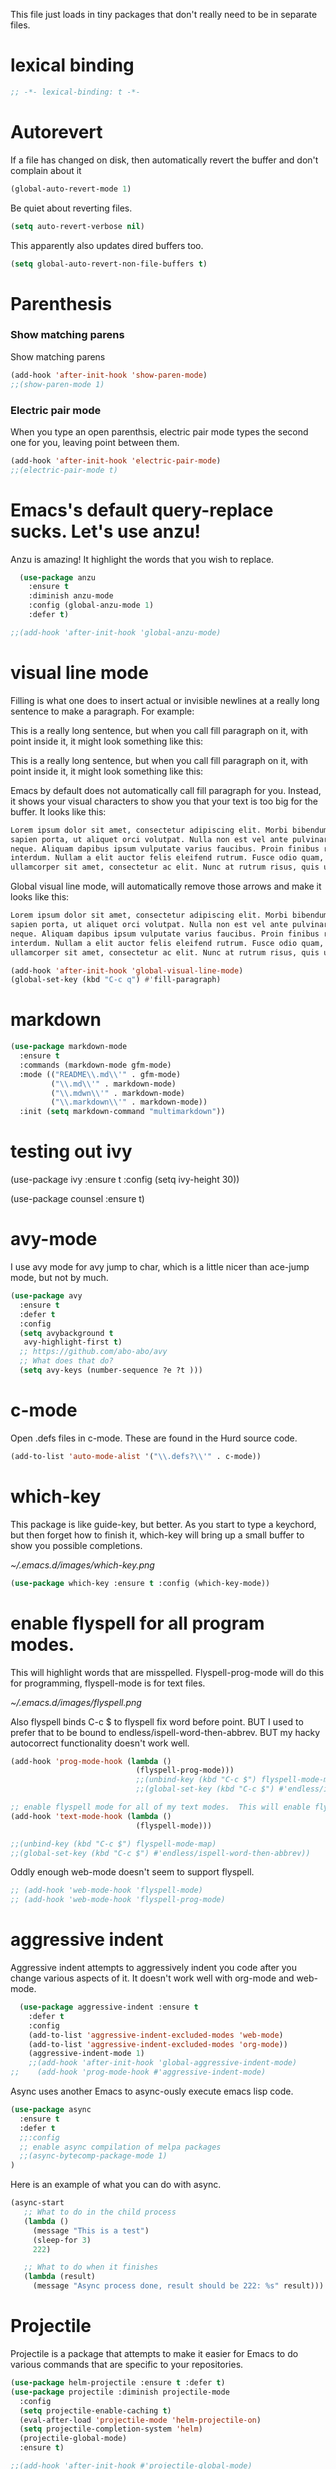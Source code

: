 #+AUTHOR:Joshua Branson
#+LATEX_HEADER: \usepackage{lmodern}
#+LATEX_HEADER: \usepackage[QX]{fontenc}
#+STARTUP: overview

This file just loads in tiny packages that don't really need to be in separate files.
* lexical binding
:PROPERTIES:
:ID:       15a3435c-73db-412c-adcb-58483e9cffb5
:END:
#+BEGIN_SRC emacs-lisp
;; -*- lexical-binding: t -*-
#+END_SRC
* Autorevert
:PROPERTIES:
:ID:       5361bf81-5d82-4e45-8534-fadd8e575b76
:END:
If a file has changed on disk, then automatically revert the buffer and don't complain about it
#+BEGIN_SRC emacs-lisp
  (global-auto-revert-mode 1)
#+END_SRC

Be quiet about reverting files.

#+BEGIN_SRC emacs-lisp
  (setq auto-revert-verbose nil)
#+END_SRC

This apparently also updates dired buffers too.
#+BEGIN_SRC emacs-lisp
  (setq global-auto-revert-non-file-buffers t)
#+END_SRC

* Parenthesis
*** Show matching parens
:PROPERTIES:
:ID:       46d36ead-f555-4a6f-abcf-201ece93a489
:END:
 Show matching parens
 #+BEGIN_SRC emacs-lisp
 (add-hook 'after-init-hook 'show-paren-mode)
 ;;(show-paren-mode 1)
 #+END_SRC
*** Electric pair mode
:PROPERTIES:
:ID:       1672d05c-1f83-48b0-a5d8-c9f838c1a954
:END:
 When you type an open parenthsis, electric pair mode types the second one for you, leaving point between them.
  #+BEGIN_SRC emacs-lisp
  (add-hook 'after-init-hook 'electric-pair-mode)
  ;;(electric-pair-mode t)
 #+END_SRC
* Emacs's default query-replace sucks.  Let's use anzu!
:PROPERTIES:
:ID:       b93b547a-2b97-4896-af4b-e6f4c783457e
:END:
Anzu is amazing!  It highlight the words that you wish to replace.
#+BEGIN_SRC emacs-lisp
  (use-package anzu
    :ensure t
    :diminish anzu-mode
    :config (global-anzu-mode 1)
    :defer t)

;;(add-hook 'after-init-hook 'global-anzu-mode)
#+END_SRC

* visual line mode
:PROPERTIES:
:ID:       c65ee7c6-61e4-46a5-b09f-70ff12cc14eb
:END:

Filling is what one does to insert actual or invisible newlines at a really long sentence to make a paragraph.
For example:

This is a really long sentence, but when you call fill paragraph on it, with point inside it, it might look something like this:

This is a really long sentence,
but when you call fill paragraph
on it, with point inside it, it
might look something like this:

Emacs by default does not automatically call fill paragraph for you.  Instead, it shows your visual characters to show you that your text is too big for the buffer.   It looks like this:

#+BEGIN_SRC org
  Lorem ipsum dolor sit amet, consectetur adipiscing elit. Morbi bibendum elit sodales ↵
  sapien porta, ut aliquet orci volutpat. Nulla non est vel ante pulvinar elementum eu ac  ↵
  neque. Aliquam dapibus ipsum vulputate varius faucibus. Proin finibus rhoncus diam in ↵
  interdum. Nullam a elit auctor felis eleifend rutrum. Fusce odio quam, vehicula vitae ↵
  ullamcorper sit amet, consectetur ac elit. Nunc at rutrum risus, quis ullamcorper risus. ↵
#+END_SRC

Global visual line mode, will automatically remove those arrows and make it looks like this:

#+BEGIN_SRC org
  Lorem ipsum dolor sit amet, consectetur adipiscing elit. Morbi bibendum elit sodales
  sapien porta, ut aliquet orci volutpat. Nulla non est vel ante pulvinar elementum eu ac
  neque. Aliquam dapibus ipsum vulputate varius faucibus. Proin finibus rhoncus diam in
  interdum. Nullam a elit auctor felis eleifend rutrum. Fusce odio quam, vehicula vitae
  ullamcorper sit amet, consectetur ac elit. Nunc at rutrum risus, quis ullamcorper risus.
#+END_SRC

#+BEGIN_SRC emacs-lisp
  (add-hook 'after-init-hook 'global-visual-line-mode)
  (global-set-key (kbd "C-c q") #'fill-paragraph)
#+END_SRC
* markdown
:PROPERTIES:
:ID:       4f12892e-8b3b-4b1e-b606-0be712f28f5b
:END:
#+BEGIN_SRC emacs-lisp
(use-package markdown-mode
  :ensure t
  :commands (markdown-mode gfm-mode)
  :mode (("README\\.md\\'" . gfm-mode)
         ("\\.md\\'" . markdown-mode)
         ("\\.mdwn\\'" . markdown-mode)
         ("\\.markdown\\'" . markdown-mode))
  :init (setq markdown-command "multimarkdown"))
#+END_SRC
* testing out ivy
  (use-package ivy :ensure t
:config
(setq ivy-height 30))

(use-package counsel :ensure t)

* avy-mode
:PROPERTIES:
:ID:       b0fe4e52-38b9-4846-b737-7ac2b025527f
:END:
 I use avy mode for avy jump to char, which is a little nicer than ace-jump mode, but not by much.

 #+BEGIN_SRC emacs-lisp
(use-package avy
  :ensure t
  :defer t
  :config
  (setq avybackground t
   avy-highlight-first t)
  ;; https://github.com/abo-abo/avy
  ;; What does that do?
  (setq avy-keys (number-sequence ?e ?t )))
 #+END_SRC

* c-mode
  :PROPERTIES:
  :ID:       55ba0f1d-1032-412c-a974-2a2c81990858
  :END:
Open .defs files in c-mode.  These are found in the Hurd source code.
#+BEGIN_SRC emacs-lisp
(add-to-list 'auto-mode-alist '("\\.defs?\\'" . c-mode))
#+END_SRC

* which-key
:PROPERTIES:
:ID:       6dd77f41-e39f-4c24-a2af-f46a6bd59398
:END:
This package is like guide-key, but better.  As you start to type a keychord, but then forget how to finish it,
which-key will bring up a small buffer to show you possible completions.

#+CAPTION: Which key displays the current major mode's keybindings
#+NAME:   fig:which-key
[[~/.emacs.d/images/which-key.png]]

#+BEGIN_SRC emacs-lisp
  (use-package which-key :ensure t :config (which-key-mode))
#+END_SRC

* enable flyspell for all program modes.
:PROPERTIES:
:ID:       bca2e633-d8eb-4d29-a059-8f2d6f18eb57
:END:

This will highlight words that are misspelled.  Flyspell-prog-mode will do this for programming, flyspell-mode is for text files.

[[~/.emacs.d/images/flyspell.png]]

Also flyspell binds C-c $ to flyspell fix word before point.  BUT I used to prefer that to be bound to endless/ispell-word-then-abbrev.
BUT my hacky autocorrect functionality doesn't work well.

#+BEGIN_SRC emacs-lisp
  (add-hook 'prog-mode-hook (lambda ()
                              (flyspell-prog-mode)))
                              ;;(unbind-key (kbd "C-c $") flyspell-mode-map)
                              ;;(global-set-key (kbd "C-c $") #'endless/ispell-word-then-abbrev))

  ;; enable flyspell mode for all of my text modes.  This will enable flyspell to underline misspelled words.
  (add-hook 'text-mode-hook (lambda ()
                              (flyspell-mode)))

  ;;(unbind-key (kbd "C-c $") flyspell-mode-map)
  ;;(global-set-key (kbd "C-c $") #'endless/ispell-word-then-abbrev))

#+END_SRC

Oddly enough web-mode doesn't seem to support flyspell.

#+BEGIN_SRC emacs-lisp :tangle no
;; (add-hook 'web-mode-hook 'flyspell-mode)
;; (add-hook 'web-mode-hook 'flyspell-prog-mode)
#+END_SRC

* aggressive indent
:PROPERTIES:
:ID:       97237f5e-8877-4168-8d77-264c1e46cd13
:END:

Aggressive indent attempts to aggressively indent you code after you change various aspects of it.  It doesn't work well with org-mode and web-mode.

#+BEGIN_SRC emacs-lisp
  (use-package aggressive-indent :ensure t
    :defer t
    :config
    (add-to-list 'aggressive-indent-excluded-modes 'web-mode)
    (add-to-list 'aggressive-indent-excluded-modes 'org-mode))
    (aggressive-indent-mode 1)
    ;;(add-hook 'after-init-hook 'global-aggressive-indent-mode)
;;    (add-hook 'prog-mode-hook #'aggressive-indent-mode)
#+END_SRC


:PROPERTIES:
:ID:       9d7b0209-dda3-4155-aef7-0e3dbdc5398e
:END:

Async uses another Emacs to async-ously execute emacs lisp code.

#+BEGIN_SRC emacs-lisp
(use-package async
  :ensure t
  :defer t
  ;;:config
  ;; enable async compilation of melpa packages
  ;;(async-bytecomp-package-mode 1)
)
#+END_SRC

Here is an example of what you can do with async.
#+BEGIN_SRC emacs-lisp :tangle no
(async-start
   ;; What to do in the child process
   (lambda ()
     (message "This is a test")
     (sleep-for 3)
     222)

   ;; What to do when it finishes
   (lambda (result)
     (message "Async process done, result should be 222: %s" result)))
#+END_SRC

* Projectile
:PROPERTIES:
:ID:       24fce274-7aa4-4de9-b2a0-f2c7b4783b2e
:END:
Projectile is a package that attempts to make it easier for Emacs to do various commands that are specific to your repositories.

#+BEGIN_SRC emacs-lisp
  (use-package helm-projectile :ensure t :defer t)
  (use-package projectile :diminish projectile-mode
    :config
    (setq projectile-enable-caching t)
    (eval-after-load 'projectile-mode 'helm-projectile-on)
    (setq projectile-completion-system 'helm)
    (projectile-global-mode)
    :ensure t)

  ;;(add-hook 'after-init-hook #'projectile-global-mode)
  #+END_SRC
* vc-mode
:PROPERTIES:
:ID:       642acc9e-8521-4bfe-8fd0-6d30bc323e4d
:END:
 This shows you in the fringes of the buffer (this is the left column on the left side of your buffer)
 whick text in a buffer has not yet been committed.

 [[~/.emacs.d/images/vc-diff.png]]

 #+BEGIN_SRC emacs-lisp
   (use-package diff-hl :defer t :ensure t)
   (add-hook 'prog-mode-hook 'turn-on-diff-hl-mode)
   (add-hook 'vc-dir-mode-hook 'turn-on-diff-hl-mode)
 #+END_SRC
* alert
#+BEGIN_SRC emacs-lisp
(use-package alert :ensure t :defer t)
#+END_SRC
* auth-source
:PROPERTIES:
:ID:       90ce5dc0-d72b-4263-a0c6-14cc88a5838c
:END:
If I have a .authinfo, .authinfo.gpg, or .netrc, then load auth-source.el

How to use auth-source and gpg to encrypt files.  Also how to transfer keys between machines.
https://www.masteringemacs.org/article/keeping-secrets-in-emacs-gnupg-auth-sources

Auth-source.el, lets you save your various logins and password for different servers in one file.  For someone like me, who has never gotten ssh keys to work (it always ALWAYS ANNOYING prompts me for a password), I just have my information stored in .authinfo.gpg, which is an encrypted file.

Ensure that you have f.el
#+BEGIN_SRC emacs-lisp
(use-package f :ensure t)
(require 'f)
#+END_SRC


According to Mastering Emacs blog...gpg is an outdated (ancient) version of gpg.  gpg2 is newer and should be used!

gpg is the version more suited for servers.  Gpg2 is the version more suited for desktop use.   Here is a [[http://superuser.com/questions/655246/are-gnupg-1-and-gnupg-2-compatible-with-each-other/655250#655250][stackoverflow answer.]] describing the difference between gpg and gpg2.


At the moment I dual boot Parabola GNU/Linux and GuixSD.  At some point, I want to migrate over to use GuixSD, but Parabola has some features, services, and packages that Guix lacks.  So until that time, I'll have to use both.  BUT the good news is that I can tell Emacs which gpg binary to use based upon my host name.  If my host name is "antelope" the default GuixSD host-name then make the egp-gpg-program be gpg.  If it's parabola, make it "gpg2".
"parabola" uses gpg2.  GuixSD needs to use gpg.
#+BEGIN_SRC emacs-lisp
  (cond
   ((string-equal system-name "antelope")
    (setq epg-gpg-program "gpg"))
   ((string-equal system-name "parabola")
    (setq epg-gpg-program "gpg2"))
   ((string-equal system-name "GuixSD")
    (setq epg-gpg-program "gpg")))
#+END_SRC

#+RESULTS:
: gpg2

#+BEGIN_SRC emacs-lisp
(setq epg-gpg-program "gpg")
#+END_SRC

#+BEGIN_SRC emacs-lisp
  (when (and (display-graphic-p) (f-file? "~/.authinfo.gpg"))
    ;; only use the encrypted file.
    (setq auth-sources '("~/.authinfo.gpg"))
    ;;(require 'auth-source)
    )
#+END_SRC
* Golden ratio mode
:PROPERTIES:
:ID:       a56ac24d-7ddb-4b6c-8ad1-9b817e4a73fe
:END:
https://github.com/roman/golden-ratio.el
#+BEGIN_SRC emacs-lisp
    (use-package golden-ratio
    :defer t
    :ensure t
    ;;let's not use golden ratio on various modes
    :config (setq golden-ratio-exclude-modes
                    '( "sr-mode" "ediff-mode" "ediff-meta-mode" "ediff-set-merge-mode" "gnus-summary-mode"
                       "magit-status-mode" "magit-popup-mode" "org-export-stack-mode"))
                       (golden-ratio-mode)

                       :diminish golden-ratio-mode)
  ;;  (add-hook 'after-init-hook 'golden-ratio-mode)
  #+END_SRC

I had to find the source code for turning off golden-ratio-mode.  Because
~(golden-ratio-mode nil)~ does not turn off golden-ratio-mode.
#+BEGIN_SRC emacs-lisp
  (defun my-ediff-turn-off-golden-ratio ()
    "This function turns off golden ratio mode, when I
  enter ediff."
    (interactive)
    (remove-hook 'window-configuration-change-hook 'golden-ratio)
    (remove-hook 'post-command-hook 'golden-ratio--post-command-hook)
    (remove-hook 'mouse-leave-buffer-hook 'golden-ratio--mouse-leave-buffer-hook)
    (ad-deactivate 'other-window)
    (ad-deactivate 'pop-to-buffer))

#+END_SRC

Let's turn off golden-ratio-mode when I am using ediff, and turn it back on
when I quit ediff.

#+BEGIN_SRC emacs-lisp
  (add-hook 'ediff-mode-hook #'my-ediff-turn-off-golden-ratio)

  (add-hook 'ediff-quit-merge-hook #'golden-ratio)
#+END_SRC

* force emacs to use utf8 in all possible situations
:PROPERTIES:
:ID:       2aafacc4-bc8a-4683-a1d3-63cce3f72f84
:END:
 https://thraxys.wordpress.com/2016/01/13/utf-8-in-emacs-everywhere-forever/
 #+BEGIN_SRC emacs-lisp
   (setq locale-coding-system 'utf-8)
   (set-terminal-coding-system 'utf-8)
   (set-keyboard-coding-system 'utf-8)
   (set-selection-coding-system 'utf-8)
   (prefer-coding-system 'utf-8)
   (when (display-graphic-p)
      (setq x-select-request-type '(UTF8_STRING COMPOUND_TEXT TEXT STRING)))
 #+END_SRC
* recent
:PROPERTIES:
:ID:       0a6a1dca-1f12-4b1d-afd3-70d427d695ec
:END:
#+BEGIN_SRC emacs-lisp
  (defun my-recentf-startup ()
  "My configuration for recentf."
  (recentf-mode 1)
  (setq recentf-max-saved-items 1000
        recentf-exclude '("/tmp/"
              "^.*autoloads.*$"
              "^.*TAGS.*$"
              "^.*COMMIT.*$"
              "^.*pacnew.*$"
                          ;; in case I ever want to exclude shh files, I can add this next line.
                          ;;  "/ssh:"
              ))

  (add-to-list 'recentf-keep "^.*php$//")
  (recentf-auto-cleanup))
  (add-hook 'after-init-hook 'my-recentf-startup)
#+END_SRC
* ag
:PROPERTIES:
:ID:       6f4c9bad-cf74-43b6-b87c-39e781ae0961
:END:
#+BEGIN_SRC emacs-lisp
(setq-default grep-highlight-matches t
              grep-scroll-output t)
;; ag is the silver searcher.  It lets you search for stuff crazy fast
(when (executable-find "ag")
  (use-package ag :defer t :ensure t)
  (use-package wgrep-ag :defer t :ensure t)
  (setq-default ag-highlight-search t))
#+END_SRC
* eshell
:PROPERTIES:
:ID:       4f6ec06a-4f1b-44c6-ac5f-b0804649b90b
:END:

First, Emacs doesn't handle less well, so use cat instead for the shell pager:
#+BEGIN_SRC emacs-lisp
(setenv "PAGER" "cat")
#+END_SRC

using ac-source-filename IS super useful
it is only activated if you start to type a file like
 "./", "../", or "~/" but then it's awesome!

#+BEGIN_SRC emacs-lisp
(add-hook 'eshell-mode-hook '(lambda ()
                              (setq shell-aliases-file "~/.emacs.d/alias")))
#+END_SRC
* smart comment
   :PROPERTIES:
   :ID:       a5a5f993-e0a8-48c5-b80f-ccab9781591e
   :END:

   With point in the or beginning middle of the line comment out the whole line
   with point at the end of the line, add a comment to the left of the line
   with a region marked, marked the region for delition with "C-u C-c"
   delete the marked regions and lines with "C-u C-u C-c"
   #+BEGIN_SRC emacs-lisp
     (use-package smart-comment
       :ensure t
       :bind ("C-c ;" . smart-comment)
       :config
       (with-eval-after-load 'org
         (local-unset-key "C-c ;")))
   #+END_SRC
* COMMENT Wttrin
:PROPERTIES:
:ID:       764c4eb4-fc8f-497d-89af-ad8db03e0f75
:END:
Wtrin is a small emacs package that gets you the local weather forcast.  It pulls from http://wttr.in/.

[[~/.emacs.d/images/weather.png]]

#+BEGIN_SRC emacs-lisp
(use-package wttrin
  :ensure t
  :commands (wttrin)
  :init
  (setq wttrin-default-cities
  '("West Lafayette"))
  (setq wttrin-default-accept-language '("Accept-Language" . "en-US")))
#+END_SRC

#+BEGIN_SRC emacs-lisp
  (defun weather ()
    "Show the local weather via wttrin"
    (interactive)
    (wttrin))
#+END_SRC
* global-prettify-symbols-mode
:PROPERTIES:
:ID:       9aa51c7a-fd2c-4984-88d7-f54f702a3a1d
:END:
Make "-->" look like --> and ">=" look >= cool utf-8 characters.

Add some more characters cool characters.  You can get some cool ideas from [[https://ekaschalk.github.io/post/prettify-mode/][prettymode]]
The characters end up looking like:

[[~/.emacs.d/images/pretty-mode.png]]
#+BEGIN_SRC emacs-lisp
  (defun my/add-extra-prettify-symbols ()
    (global-prettify-symbols-mode 1)
    (mapc (lambda (pair) (push pair prettify-symbols-alist))
          '(
            (">=" . ?≥)
            ("<=" . ?≤)
            ("\\geq" . ?≥)
            ("\\leq" . ?≤)
            ("\\neg" . ?¬)
            ("\\rightarrow" . ?→)
            ("\\leftarrow" . ?←)
            ("\\infty" . ?∞)
            ("-->" . ?→)
            ("<--" . ?←)
            ("\\exists" . ?∃)
            ("\\nexists" . ?∄)
            ("\\forall" . ?∀)
            ("\\or" . ?∨)
            ("\\and" . ?∧)
            (":)" . ?☺)
            ("):" . ?☹)
            (":D" . ?☺)
            ("\\checkmark" . ?✓)
            ("\\check" . ?✓)
            ("1/4" . ?¼)
            ("1/2" . ?½)
            ("3/4" . ?¾)
            ("1/7" . ?⅐)
            ;; ⅕ ⅖ ⅗ ⅘ ⅙ ⅚ ⅛ ⅜ ⅝ ⅞
            ("ae" . ?æ)
            ("^_^" . ?☻)
            ("function" .?ϝ)
            )))
  (add-hook 'after-init-hook 'my/add-extra-prettify-symbols)
#+END_SRC

* suggest
:PROPERTIES:
:ID:       93090d59-9fb2-43ca-aff8-f9a3f58a27dd
:END:
This is a program that lets suggests valid elisp functions to use. It is SO cool!

[[~/.emacs.d/images/suggest.png]]


You can read more [[http://www.wilfred.me.uk/blog/2016/07/30/example-driven-development/][here]].

#+BEGIN_SRC emacs-lisp
(use-package suggest :ensure t :defer t)
#+END_SRC
* uniquify
:PROPERTIES:
:ID:       96509ae1-422f-4821-9939-6c5eae7d740e
:END:
 Nicer naming of buffers for files with identical names
 Instead of Makefile<1> and Makefile<2>, it will be
 Makefile | tmp  Makefile | lisp
 this file is part of gnus emacs.  I don't need to use use-package
 #+BEGIN_SRC emacs-lisp
(require 'uniquify)

(setq uniquify-buffer-name-style 'reverse)
(setq uniquify-separator " • ")
(setq uniquify-after-kill-buffer-p t)
(setq uniquify-ignore-buffers-re "^\\*")
 #+END_SRC
* all the icons
:PROPERTIES:
:ID:       19d20513-a02a-42fc-91b2-76f7c32df062
:END:
You can learn more about [[https://github.com/domtronn/all-the-icons.el][all the icons]] here.

[[~/.emacs.d/images/all-the-icons.png]]

You need the icons for this to work dummy.

#+BEGIN_SRC emacs-lisp
(use-package all-the-icons :ensure t :defer t)
(use-package all-the-icons-dired :ensure t :defer)
#+END_SRC

* dired
  :PROPERTIES:
  :ID:       425e59a0-c254-44df-b50b-d008d5258df8
  :END:

Dired is the Emacs file manager.  It looks like this:

[[~/.emacs.d/images/dired.png]]

It lets you rename files, run massive search and replace commands, compress files, etc.

Enable async dired commands.
#+BEGIN_SRC emacs-lisp
  (after-load 'dired
    (autoload 'dired-async-mode "dired-async.el" nil t)
    (dired-async-mode 1))
#+END_SRC
** Dired+
:PROPERTIES:
:ID:       0460cdf9-b11d-4411-82cc-9aaf74d24621
:END:
#+BEGIN_SRC emacs-lisp
(use-package dired+ :ensure t)
#+END_SRC

** COMMENT dired-icon
https://www.topbug.net/dired-icon/
#+BEGIN_SRC emacs-lisp
(use-package dired-icon :ensure t)
(add-hook 'dired-mode-hook 'dired-icon-mode)
#+END_SRC

** COMMENT dired rsync
But it doesn't seem to work ???
I found this code snippet here:
https://truongtx.me/2013/04/02/emacs-async-file-copying-in-dired-using-rsync
#+BEGIN_SRC emacs-lisp
(defun tmtxt/dired-rsync (dest)
  (interactive
   ;; offer dwim target as the suggestion
   (list (expand-file-name (read-file-name "Rsync to:" (dired-dwim-target-directory)))))
  ;; store all selected files into "files" list
  (let ((files (dired-get-marked-files nil current-prefix-arg)))
	;; the rsync command
	(setq tmtxt/rsync-command "rsync -arvz --progress ")
	;; add all selected file names as arguments to the rsync command
    (dolist (file files)
	  (setq tmtxt/rsync-command
			(concat tmtxt/rsync-command
					(shell-quote-argument file)
					" ")))
	;; append the destination
	(setq tmtxt/rsync-command
		  (concat tmtxt/rsync-command
				  (shell-quote-argument dest)))
	;; run the async shell command
	(async-shell-command tmtxt/rsync-command "*rsync*")
	;; finally, switch to that window
	(other-window 1)))
;;; bind it to C-c C-r
(define-key dired-mode-map (kbd "C-c C-r") 'tmtxt/dired-rsync)
#+END_SRC
** COMMENT Dired sort
:PROPERTIES:
:ID:       2adfc507-73e7-46c5-9cea-35d84a0917fa
:END:
press "S" in a dired buffer to see dired sort in action
#+BEGIN_SRC emacs-lisp
(use-package dired-sort :ensure t)
#+END_SRC

** Dired details
:PROPERTIES:
:ID:       3b1694dd-ea8d-4f8a-b24e-5d16f1cdd07a
:END:

http://whattheemacsd.com/setup-dired.el-01.html
I don't need dired to automatically show me all the details ie: all the permissions and stuff
If I do want the details I can use ")" to show them and "(" to hide them again
#+BEGIN_SRC emacs-lisp
(use-package dired-details :ensure t
  :config
  (setq-default dired-details-hidden-string "--- "))
#+END_SRC

** dired
:PROPERTIES:
:ID:       b316742c-74f3-4393-82a1-c51860523e7c
:END:

#+BEGIN_SRC emacs-lisp
(use-package dired
  ;; before loading dired, set these variables
  :init (setq-default diredp-hide-details-initially-flag nil
                      dired-dwim-target t
                      ;;omit boring auto save files in dired views
                      dired-omit-files "^\\.?#\\|^\\.$\\|^\\.\\.$")
  :config ;; after loading dired, do this stuff
  (load "dired-x")
  :bind
  (:map dired-mode-map
        ("/" . helm-swoop)
        ([mouse2] . dired-find-file)))

(with-eval-after-load 'dired
  (add-hook 'dired-mode-hook 'dired-omit-mode)
  (add-hook 'dired-mode-hook 'all-the-icons-dired-mode))
#+END_SRC

*** Ediff two marked files
:PROPERTIES:
:ID:       05dc8ce4-1d7e-411e-be77-924078a92ed0
:END:

#+BEGIN_SRC emacs-lisp
(defun ora-ediff-files ()
  (interactive)
  (let ((files (dired-get-marked-files))
        (wnd (current-window-configuration)))
    (if (<= (length files) 2)
        (let ((file1 (car files))
              (file2 (if (cdr files)
                         (cadr files)
                       (read-file-name
                        "file: "
                        (dired-dwim-target-directory)))))
          (if (file-newer-than-file-p file1 file2)
              (ediff-files file2 file1)
            (ediff-files file1 file2))
          (add-hook 'ediff-after-quit-hook-internal
                    (lambda ()
                      (setq ediff-after-quit-hook-internal nil)
                      (set-window-configuration wnd))))
      (error "no more than 2 files should be marked"))))

(define-key dired-mode-map "e" 'ora-ediff-files)
#+END_SRC
* yasnippet
** Set up yasnippet.
:PROPERTIES:
:ID:       20eb3ae4-97e1-4356-a54f-78af87b4647b
:END:
#+BEGIN_SRC emacs-lisp
  (use-package yasnippet
  :defer t
  :ensure t
  :init
  (add-to-list 'load-path "~/.emacs.d/snippets")
  ;; (define-key company-mode-map (kbd "TAB") #'yas-expand)

  ;; (define-key company-mode-map (kbd "<tab>") #'yas-expand)
  :config (yas-global-mode 1))
  ;; (add-hook 'after-init-hook 'yas-global-mode)
  #+END_SRC

If I modify a buffer via a yasnippet with a back-ticks like ~`SOME ELISP CODE `~, then yasnippet will issue a warning.  Let's tell yasnippet to ignore that.
#+BEGIN_SRC emacs-lisp
  (with-eval-after-load 'warnings
    (add-to-list 'warning-suppress-types '(yasnippet backquote-change)))
#+END_SRC
** COMMENT using yasnippet with evil-mode

This advises yasnippet, so that when I expand a snippet, I change to insert state and leave in insert state.

But it is probably not necessary.  When I am about to expand a snippet, I am typically in insert state anyway.
#+BEGIN_SRC emacs-lisp
  (when evil-mode
    (advice-add 'evil-insert-state :before 'yas-expand)
    (advice-add 'evil-insert-state :after 'yas-expand))

#+END_SRC
* nov mode
:PROPERTIES:
:ID:       0eed7f37-c991-4795-ba26-ba477afdaab2
:END:

This mode lets you read epub documents inside Emacs.  How cool is that?

#+BEGIN_SRC emacs-lisp
  (use-package nov :ensure t
    :mode ("\\.epub\\'" . nov-mode))
#+END_SRC

* company mode
** download company mode
:PROPERTIES:
:ID:       8ed6b2f0-bcf6-4bcb-9960-8128383be671
:END:

Company mode has bound tab to complete the common part between two snippets.  I'd rather have tab mean select the first snippet. I'm getting some of the code from this gist: https://gist.github.com/nonsequitur/265010

#+BEGIN_SRC emacs-lisp
(use-package company :ensure t
  :config
  (setq company-idle-delay .2)
  (define-key company-active-map "\C-n" #'company-select-next)
  (define-key company-active-map "\C-p" #'company-select-previous)
  (define-key company-active-map (kbd "<tab>") #'company-complete-selection)
  (global-company-mode 1))

  ;;(add-hook 'after-init-hook 'global-company-mode)
  #+END_SRC

** show yasnippets in company mode
:PROPERTIES:
:ID:       f9dba9a6-e011-48cb-8a14-6a365fe78c1c
:END:

#+BEGIN_SRC emacs-lisp
(dolist (hook '(prog-mode-hook
                text-mode-hook
                org-mode-hook))
  (add-hook hook
            (lambda ()
              (set (make-local-variable 'company-backends)
                   '((company-dabbrev-code company-yasnippet))))))
#+END_SRC
* flycheck
:PROPERTIES:
:ID:       f6a02ab5-420e-4dc8-a8c2-7ae8e1e0acce
:END:

#+BEGIN_SRC emacs-lisp
  (use-package flycheck-pos-tip :ensure t :defer t)
#+END_SRC

#+BEGIN_SRC emacs-lisp
(use-package flycheck-status-emoji :ensure t)
#+END_SRC

#+BEGIN_SRC emacs-lisp
(use-package flycheck-color-mode-line :ensure t)
#+END_SRC

#+BEGIN_SRC emacs-lisp
(use-package flycheck
  :defer t
  :ensure t
  :config
  (flycheck-color-mode-line-mode)
  (flycheck-pos-tip-mode)
  (flycheck-status-emoji-mode)
  (global-flycheck-mode
  ))

  ;; (add-hook 'after-init-hook 'global-flycheck-mode)
  #+END_SRC
* lua
:PROPERTIES:
:ID:       d9846cc0-b907-4703-98e9-1fc189a6dca5
:END:
#+BEGIN_SRC emacs-lisp
(use-package lua-mode :ensure t
    :mode ("\\.lua\\'" . lua-mode))
#+END_SRC
* git
** magit
:PROPERTIES:
:ID:       8e5f5d56-7cf6-41b1-bc62-24f0e6cd488f
:END:
Ido-ubiquitous is needed for completing magit via ido, but when I use it, other things start using ido, when I prefer helm.
#+BEGIN_SRC emacs-lisp
;; (use-package ido-ubiquitous :ensure t)

(use-package magit :defer t :ensure t)
;;(use-package git-blame :ensure t :defer t)
#+END_SRC

;; (use-package git-commit-mode
;;   :defer t
;;   :ensure t
;;   :disabled t
;;   :config
;;   (add-hook 'git-commit-mode-hook 'goto-address-mode)
;;   (after-load 'session
;;     (add-to-list 'session-mode-disable-list 'git-commit-mode))
;;   )
;; this package can't be found either
;;(use-package git-rebase-mode :defer t :ensure t)

#+BEGIN_SRC emacs-lisp
  (use-package fullframe :ensure t :defer t)
  (after-load 'magit (fullframe magit-status magit-mode-quit-window))
#+END_SRC

In ediff mode, open up org-files in showall.  That way you don't have to tab open things.
#+BEGIN_SRC emacs-lisp
(add-hook 'ediff-prepare-buffer-hook #'outline-show-all)
#+END_SRC

I also don't really need scroll-bar-mode enabled with ediff, but I can't get scroll-bar-mode to turn back on.
#+BEGIN_SRC emacs-lisp
  (add-hook 'ediff-load-hook #'(lambda () (scroll-bar-mode -1)))
  (add-hook 'ediff-suspend-hook #'scroll-bar-mode)
  (add-hook 'ediff-quit-hook #'scroll-bar-mode)
#+END_SRC


When we start working on git-backed files, use git-wip if available.  This auto saves git files in a wip in progress branch on the current progress.  You can learn more here: https://magit.vc/manual/2.1/magit/Wip-Modes.html

#+BEGIN_SRC emacs-lisp :tangle no
(after-load 'magit
   (global-magit-wip-save-mode)
   (diminish 'magit-wip-save-mode))
#+END_SRC

#+BEGIN_SRC emacs-lisp
(after-load 'magit (diminish 'magit-auto-revert-mode))
#+END_SRC

#+BEGIN_SRC emacs-lisp
(setq-default
 magit-save-some-buffers nil
 magit-diff-refine-hunk t)
#+END_SRC

If a command takes longer than 5 seconds, pop up the process buffer.
#+BEGIN_SRC emacs-lisp
 (setq magit-process-popup-time 15)
#+END_SRC

** gitignore major mode
:PROPERTIES:
:ID:       94749d5b-1577-4932-af4f-d6e786056cf6
:END:

Major mode for editing gitignore files

#+BEGIN_SRC emacs-lisp
(use-package gitignore-mode  :defer t :ensure t)
(use-package gitconfig-mode  :defer t :ensure t)
#+END_SRC

** git-timemachine
:PROPERTIES:
:ID:       938e9345-2a8b-4a70-b41e-b4a0c1186f7c
:END:
Though see also vc-annotate's "n" & "p" bindings
this package is soooo cool! you execute git-timemachine, you can then press p and n to go to the
previous and next verions. w copies the git hash of the current buffer, and q quits the buffer
#+BEGIN_SRC emacs-lisp
(use-package git-timemachine :ensure t :defer t)
#+END_SRC


** git messenger
   :PROPERTIES:
   :ID:       372e6c67-514b-4e1e-8d25-9be2a30da22f
   :END:
Type this command on any line of a repo.  It'll tell you the commit when it appeared.
#+BEGIN_SRC emacs-lisp
(use-package git-messenger :defer t :ensure t)
(global-set-key (kbd "C-x v p") #'git-messenger:popup-message)
#+END_SRC
;; since I'm using helm-mode, magit will use helm-completion for stuff! awesome!
* css
:PROPERTIES:
:ID:       b88f1e6b-66f1-4209-b41e-19a06357db1c
:END:
Colourise CSS colour literals

[[~/.emacs.d/images/css-colorize.png]]
#+BEGIN_SRC emacs-lisp
  (use-package rainbow-mode :ensure t :defer t)
  (dolist (hook '(css-mode-hook html-mode-hook sass-mode-hook))
    (add-hook hook 'rainbow-mode))
#+END_SRC

** COMMENT SASS and SCSS
#+BEGIN_SRC emacs-lisp
  (use-package sass-mode :ensure t :defer t)
  (use-package scss-mode :ensure t :defer t
    :config
    (setq-default scss-compile-at-save nil))
#+END_SRC

** COMMENT LESS
#+BEGIN_SRC emacs-lisp
(use-package less-css-mode :ensure t)
;; I don't think I've ever used skewer-mode.
;; (when (featurep 'js2-mode)
;;   (use-package skewer-less))
#+END_SRC

** Use eldoc for syntax hints
   :PROPERTIES:
   :ID:       2586b70f-d7c5-475a-bb56-2236aa453dae
   :END:
#+BEGIN_SRC emacs-lisp
  (use-package css-eldoc :ensure t :defer t)

  ;;(autoload 'turn-on-css-eldoc "css-eldoc")
  (add-hook 'css-mode-hook 'css-eldoc-enable)
#+END_SRC

** emmet mode
   :PROPERTIES:
   :ID:       2c0894d7-393a-45f2-a84c-c56acb03f837
   :END:
You should read more about css abbreviations with emmet mode!
https://github.com/smihica/emmet-mode#css-abbreviations
#+BEGIN_SRC emacs-lisp
(add-hook 'css-mode-hook 'emmet-mode) ;; enable Emmet's css abbreviation.
#+END_SRC
* better shell remote open
:PROPERTIES:
:ID:       0a0f0129-5e8f-40e7-a2fc-ae3c9b7f6622
:END:
#+BEGIN_SRC emacs-lisp
(use-package better-shell :ensure t :defer t)
#+END_SRC

better-shell-remote-open

* helm
:PROPERTIES:
:ID:       a077141f-fed4-4e16-92fb-5c31ae849737
:END:

Helm mode is an incremental completion framework, that is much better than ido-mode.
[[~/.emacs.d/images/helm-buffers-list.gif]]

Before we load any helm things, need to load helm-flx so it uses flx instead of helm's fuzzy matching.

#+BEGIN_SRC emacs-lisp
(use-package helm :ensure t :defer t)
(use-package helm-swoop :ensure t :defer t)
(use-package helm-flx :ensure t :defer t
  :init (helm-flx-mode +1))
#+END_SRC

According to the github repo this next line is all that I need to install helm

#+BEGIN_SRC emacs-lisp
  (defun my/config-helm-function ()
    "This just sets up helm."
    (require 'helm-config)
    (helm-mode 1)
    ;;(define-key helm-map (kbd "C-<return>") 'helm-execute-persistent-action)
    ;;(define-key helm-find-files-map (kbd "<tab>") 'helm-ff-RET)
    ;;(define-key helm-map (kbd "<backtab>") 'helm-select-action)
    (global-set-key (kbd "C-x r b") #'helm-bookmarks))

  (add-hook 'after-init-hook 'my/config-helm-function)
#+END_SRC

I've installed helm-ag, which might be cool.

#+BEGIN_SRC emacs-lisp
(setq
 ;;don't let helm swoop guess what you want to search... It is normally wrong and annoying.
 helm-swoop-pre-input-function #'(lambda () (interactive))
 ;; tell helm to use recentf-list to look for files instead of file-name-history
 helm-ff-file-name-history-use-recentf t
 ;; let helm show 2000 files in helm-find-files
 ;; since I let recent f store 2000 files
 helm-ff-history-max-length 1000
 ;; I've set helm's prefix key in init-editing utils
 ;; don't let helm index weird output files from converting .tex files to pdf for example
 helm-ff-skip-boring-files t
 ;;make helm use the full frame. not needed.
 ;; helm-full-frame t
 ;; enable fuzzy mating in M-x
 ;;helm-M-x-fuzzy-match t
 ;;helm-recentf-fuzzy-match t
 ;;helm-apropos-fuzzy-match t
;;the more of these sources that I have, the slower helm will be
 helm-for-files-preferred-list '(
                                 helm-source-buffers-list
                                 helm-source-recentf
                                 helm-source-bookmarks
                                 helm-source-file-cache
                                 helm-source-files-in-current-dir
                                 ;;helm-source-locate
                                 ;;helm-source-projectile-files-in-all-projects-list
                                 ;;helm-source-findutils
                                 ;;helm-source-files-in-all-dired
                                 ))
#+END_SRC

For whatever reason, helm is looking for files with "C-x f" and not "C-x C-f"

#+BEGIN_SRC emacs-lisp
(global-set-key (kbd "C-x C-f") 'helm-find-files)
#+END_SRC


(define-key helm-find-files-map (kbd "C-f") 'helm-execute-persistent-action)
 the next command will add another C-j command for helm
(define-key helm-map (kbd "C-f") 'helm-execute-persistent-action)
 I am removing C-t which toggles where on the screen helm pops up when I do this next line
(define-key helm-map (kbd "C-t") 'helm-execute-persistent-action)
(define-key helm-map (kbd "s-t") 'helm-execute-persistent-action)
(define-key helm-top-map (kbd "C-k") 'helm-kill-this-unruly-process)
(define-key helm--minor-mode-map (kbd "C-f") 'helm-execute-persistent-action)
I should define some cool helm mini commands

 (global-set-key (kbd "C-c h")
                 (defhydra hydra-helm (:color pink)
                   "helm"
                   ("r" helm-resume)))
* z-present

Slides inside Emacs

#+BEGIN_SRC emacs-lisp
(use-package zpresent :ensure t :defer t)
#+END_SRC

Create an org-file and M-x turns the file into a presentation.  "n" is for next slide and "p" is for previous slide.

#+BEGIN_SRC org
  ,* First Slide
  Opening paragraph
  ,** Sub title 1
  Some more information on the first slide
  ,** sub title 2
  ,* Second Slide
  Opening paragraph
  ,** sub title 1
  More info
  ,** sub title 2
  Lots more info.
#+END_SRC

* ledger
:PROPERTIES:
:ID:       ddcf601b-75ac-46ce-ab16-c442158afdf6
:END:
#+BEGIN_SRC emacs-lisp
  (use-package ledger-mode :ensure t
    :mode
    ("\\.ledger?\\'" . ledger-mode))

#+END_SRC
* smart mode-line
:PROPERTIES:
:ID:       234a4918-8947-4e1c-85ed-77c0501fdcfb
:END:

Make the mode line look prettier

#+BEGIN_SRC emacs-lisp
(use-package smart-mode-line-powerline-theme :ensure t)
#+END_SRC

Smart mode line apparently is more active and works w/ just about anything

#+BEGIN_SRC emacs-lisp
(use-package smart-mode-line :ensure t
  :init
  (setq sml/theme 'powerline)
  ;; emacs keeps prompting me to run the smart-mode-line-theme.  This is a word around that I found on github
  (setq sml/no-confirm-load-theme t)
  (setq powerline-arrow-shape 'curve)
  (setq powerline-default-separator-dir '(right . left))
  (setq sml/mode-width 0)
  ;; this makes sure that the mode line doesn't go off the screen
  (setq sml/name-width 40)
  (sml/setup))
#+END_SRC

** emacs can play music and stream it! (when streaming works)
    #+BEGIN_SRC emacs-lisp
      (use-package emms :ensure t
        :defer t
        :config
        (require 'emms-setup)
        (emms-all)
        (emms-default-players))
    #+END_SRC

* linum
:PROPERTIES:
:ID:       6f74055f-5351-453f-90cf-491045428704
:END:
   display line numbers in the fringe on the left of the page.

   I'd love to globally enable linum mode, but it slows Emacs to a crawl on large org buffers.
   #+BEGIN_SRC emacs-lisp
     (dolist (hook '(
     c-mode-hook
     js2-mode-hook
     css-mode-hook
     php-mode-hook
     web-mode-hook
     emacs-lisp-mode-hook
     ))
       (progn
         (add-hook hook 'linum-mode)
         ;;(remove-hook hook 'linum-mode)
         ))

         #+END_SRC

   I'd prefer to use nlinum mode, because it's faster.  BUT it also makes it that I cannot open a new Emacs frame.
#+BEGIN_SRC emacs-lisp
;; (use-package nlinum :ensure t)

#+END_SRC
* debbugs

  If I want to look at Emacs bugs, I debbugs is useful for this.

  #+BEGIN_SRC emacs-lisp
  (use-package debbugs :ensure t :defer t)
  #+END_SRC

* COMMENT some things I don't use
** paradox
    Paradox adds some nice features to emacs install packages
    this sets up paradox to use my private token to access public repos.
    #+BEGIN_SRC emacs-lisp
    ;;(require 'init-paradox)
    #+END_SRC
** sunrise is a alternative to flotilla
    #+BEGIN_SRC emacs-lisp
;;    (require 'init-sunrise)
    #+END_SRC

** autocorrect
:PROPERTIES:
:ID:       ed63d49c-50d4-468a-9df2-8b578a823e90
:END:

#+BEGIN_SRC emacs-lisp :tangle no
;;(org-babel-load-file "/home/joshua/programming/emacs/autocorrect/autocorrect.org" )
#+END_SRC
** A register hydra
(reqgister)

;; Ieed to use (set-register register value)

"
regist is this:
Alisments (NAME . CONTENTS), one for each Emacs register.
NAMEaracter (a number).  CONTENTS is a string, number, marker, list
or areturned by `registerv-make'.

So m to register command must transform my NAME char into an ASCII number.  fun.
"

(defmber-to-register (number register)
  (ive "n number: \nMregister: ")
  ;;to-register number register)
  ;;r to use
  (ster register number))

;; g is getting soo annoying and it's not working at all
;;(pister-alist)

(defsert-register (register)
  (ive "Mregister: ")
  (pister)
  (igister register))

(defcrement-register ())   (get-register "r")

(defdra-register (:color pink :hint nil)
  "
^Sto                ^Insert^                       ^Increase^
^^^^----------------------------------------------------------------
_n_uregister        _i_nsert number register       _I_ncrease the register
C-u  C-x r n R
insebers left       C-x r i R                      C-u number C-x r + r
  ofle              Insert _t_ext to register
  C-                C-x r s R
"
  ;;
  ("mber-to-register :exit t)
  ("ngle-number-lines :exit t)

  ;;
  ("sert-register :exit t)          ; Show (expand) everything
  ("to-register :exit t)          ; Show (expand) everything

  ;;e
  ("crement-register  :exit t)    ; Hide everything but the top-level headings

  ("leave"))


;; I set this hydra to a keybinding.  So I don't have to remember all of the keybindings
(glokey (kbd "C-c C-r") 'hydra-register/body)
;; aother modes try to set C-c C-r to a keybinding.  I am overriding them.
(witfter-load 'org
  (dy org-mode-map (kbd "C-c C-r") 'hydra-register/body))
(witfter-load 'web-mode
  (dy web-mode-map (kbd "C-c C-r") 'hydra-register/body))
(witfter-load 'php-mode
  (dy php-mode-map (kbd "C-c C-r") 'hydra-register/body))
*** COMMENT rust
http://emacsist.com/10425
#+BEGIN_SRC emacs-lisp
;;(use-package rust :ensure t)
#+END_SRC
*** COMMENT autocorrect
:PROPERTIES:
:ID:       ed63d49c-50d4-468a-9df2-8b578a823e90
:END:

My hacky Emacs autocorrect functionality, is not the best.  It changes things that I don't want changed all the time, etc.

Until it's better, I don't want to use it

#+BEGIN_SRC emacs-lisp
;; (org-babel-load-file "/home/joshua/programming/emacs/autocorrect/autocorrect.org" )
#+END_SRC

*** abbrev-mode
:PROPERTIES:
:ID:       6c870f0d-d805-4e4c-b6d6-09233397e444
:END:
Add abbrev-mode to text modes and program modes to turn on autocorrect like functionality.
#+BEGIN_SRC emacs-lisp
(dolist (hook '(org-mode-hook
                prog-mode-hook
                text-mode-hook))
  (add-hook hook (lambda ()
                   (abbrev-mode 1)
                   (diminish 'abbrev-mode))))

#+END_SRC

*** logging the commands I use often.
    this will be cool to monitor my commands.
    But I have to initialize it...It will not record commands by default.
    I don't really use this functionality.  I never see what commands I'm using.  So I'll ignore it for now.
    (require-package 'mwe-log-commands)
    (me:log-keyboard-commands)
*** python mode

    (require 'init-python-mode)

*** github

    (require 'init-gitgub)

*** I don't know what this is
    http://alexott.net/en/writings/emacs-vcs/EmacsDarcs.html
    (require 'init-darcs)
*** stackexchange in emacs
    I also hardly ever use this sx package, which is an amazing package!
    searching stack exchange via emacs!  C-c S
    (use-package sx :ensure t)
*** downcase words like THe and BEautiful
     This is probably how I can embed yasnippets into various modes

    (require 'init-dubcaps)

*** I found this on the internet, but don't use it

     reduce the frequency of garbage collection by making it happen on
     each 50MB of allocated data (the default is on every 0.76MB)
     this might help improve performance
    ;;(setq gc-cons-threshold 50000000)

** bookmark
:PROPERTIES:
:ID:       7f780f9c-3c32-4ac7-b733-885d3651b0e7
:END:

(require 'bookmark)
(defhydra hydra-bookmark (:color pink :hint nil)
  "
^Edit^                   ^Jump^                    ^Set^
^^^^^^------------------------------------------------------
_e_: edit bookmarks     _j_ump to bookmark         _s_: set bookmark
_r_: rename             _J_ump to gnus bookmark    _S_: set a gnus bookmark
"
  ;; Edit
  ("e" edit-bookmarks :exit t)                ; Up
  ("r" helm-bookmark-rename :exit t)                ; Up

  ;; Jump
  ("j" bookmark-jump :exit t)          ; Show (expand) everything
  ("J" gnus-bookmark-jump :exit t)          ; Show (expand) everything

  ;; Set
  ("s" bookmark-set :exit t)    ; Hide everything but the top-level headings
  ("S" gnus-bookmark-set :exit t)    ; Hide everything but the top-level headings

  ("z" nil "leave"))

;; I want to set this hydra to a keybinding.  So I don't have to remember all of the keybindings
(global-set-key (kbd "C-c C-b") 'hydra-bookmark/body)
;; a ton of other modes try to set C-c C-b to a keybinding.  I am overriding them.
(with-eval-after-load 'org
  (define-key org-mode-map (kbd "C-c C-b") 'hydra-bookmark/body))
(with-eval-after-load 'web-mode
  (define-key web-mode-map (kbd "C-c C-b") 'hydra-bookmark/body))
(with-eval-after-load 'php-mode
  (define-key php-mode-map (kbd "C-c C-b") 'hydra-bookmark/body))

** eldoc
Show eldoc popups in pos-tips.  I got the idea [[https://www.topbug.net/blog/2016/11/03/emacs-display-function-or-variable-information-near-point-cursor/][here]].
   (defun my-eldoc-display-message (format-string &rest args)
    "Display eldoc message near point."
    (when format-string
      (pos-tip-show (apply 'format format-string args))))
  (setq eldoc-message-function #'my-eldoc-display-message)
** (require 'init-term)
** page break line modes
:PROPERTIES:
:ID:       ce614852-2e6c-4c4d-9011-a478bc5e96f9
:END:
This turn ^L into nice long lines.

  (use-package page-break-lines
    :ensure t
    :diminish page-break-lines-mode
    :config (global-page-break-lines-mode))

* provide this file
:PROPERTIES:
:ID:       de5dc789-d53e-4932-87fc-844370a9b796
:END:
#+BEGIN_SRC emacs-lisp
  (provide 'init-load-small-packages)
#+END_SRC
